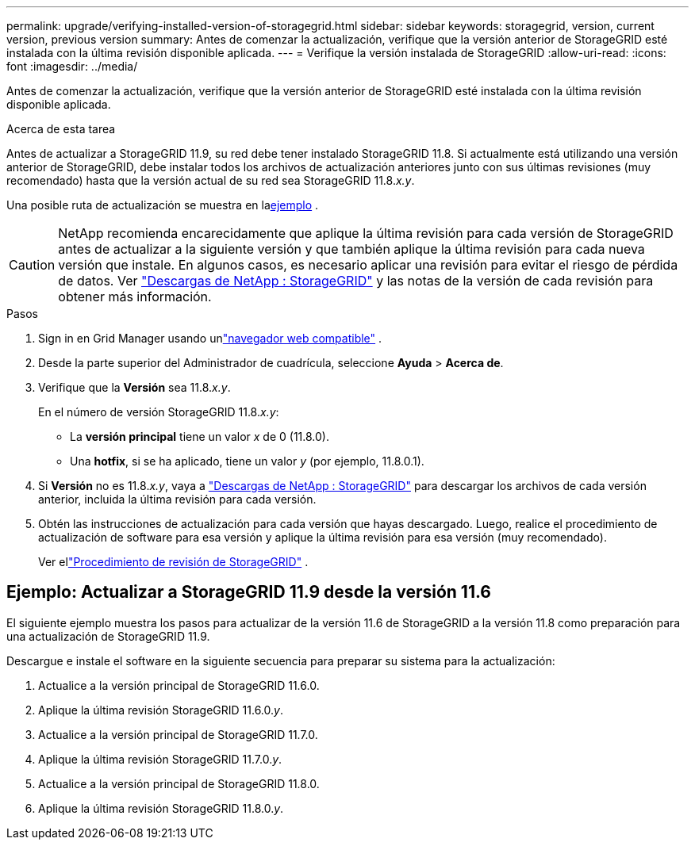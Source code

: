 ---
permalink: upgrade/verifying-installed-version-of-storagegrid.html 
sidebar: sidebar 
keywords: storagegrid, version, current version, previous version 
summary: Antes de comenzar la actualización, verifique que la versión anterior de StorageGRID esté instalada con la última revisión disponible aplicada. 
---
= Verifique la versión instalada de StorageGRID
:allow-uri-read: 
:icons: font
:imagesdir: ../media/


[role="lead"]
Antes de comenzar la actualización, verifique que la versión anterior de StorageGRID esté instalada con la última revisión disponible aplicada.

.Acerca de esta tarea
Antes de actualizar a StorageGRID 11.9, su red debe tener instalado StorageGRID 11.8.  Si actualmente está utilizando una versión anterior de StorageGRID, debe instalar todos los archivos de actualización anteriores junto con sus últimas revisiones (muy recomendado) hasta que la versión actual de su red sea StorageGRID 11.8._x.y_.

Una posible ruta de actualización se muestra en la<<example-upgrade-path,ejemplo>> .


CAUTION: NetApp recomienda encarecidamente que aplique la última revisión para cada versión de StorageGRID antes de actualizar a la siguiente versión y que también aplique la última revisión para cada nueva versión que instale. En algunos casos, es necesario aplicar una revisión para evitar el riesgo de pérdida de datos. Ver https://mysupport.netapp.com/site/products/all/details/storagegrid/downloads-tab["Descargas de NetApp : StorageGRID"^] y las notas de la versión de cada revisión para obtener más información.

.Pasos
. Sign in en Grid Manager usando unlink:../admin/web-browser-requirements.html["navegador web compatible"] .
. Desde la parte superior del Administrador de cuadrícula, seleccione *Ayuda* > *Acerca de*.
. Verifique que la *Versión* sea 11.8._x.y_.
+
En el número de versión StorageGRID 11.8._x.y_:

+
** La *versión principal* tiene un valor _x_ de 0 (11.8.0).
** Una *hotfix*, si se ha aplicado, tiene un valor _y_ (por ejemplo, 11.8.0.1).


. Si *Versión* no es 11.8._x.y_, vaya a https://mysupport.netapp.com/site/products/all/details/storagegrid/downloads-tab["Descargas de NetApp : StorageGRID"^] para descargar los archivos de cada versión anterior, incluida la última revisión para cada versión.
. Obtén las instrucciones de actualización para cada versión que hayas descargado.  Luego, realice el procedimiento de actualización de software para esa versión y aplique la última revisión para esa versión (muy recomendado).
+
Ver ellink:../maintain/storagegrid-hotfix-procedure.html["Procedimiento de revisión de StorageGRID"] .





== [[example-upgrade-path]]Ejemplo: Actualizar a StorageGRID 11.9 desde la versión 11.6

El siguiente ejemplo muestra los pasos para actualizar de la versión 11.6 de StorageGRID a la versión 11.8 como preparación para una actualización de StorageGRID 11.9.

Descargue e instale el software en la siguiente secuencia para preparar su sistema para la actualización:

. Actualice a la versión principal de StorageGRID 11.6.0.
. Aplique la última revisión StorageGRID 11.6.0._y_.
. Actualice a la versión principal de StorageGRID 11.7.0.
. Aplique la última revisión StorageGRID 11.7.0._y_.
. Actualice a la versión principal de StorageGRID 11.8.0.
. Aplique la última revisión StorageGRID 11.8.0._y_.

